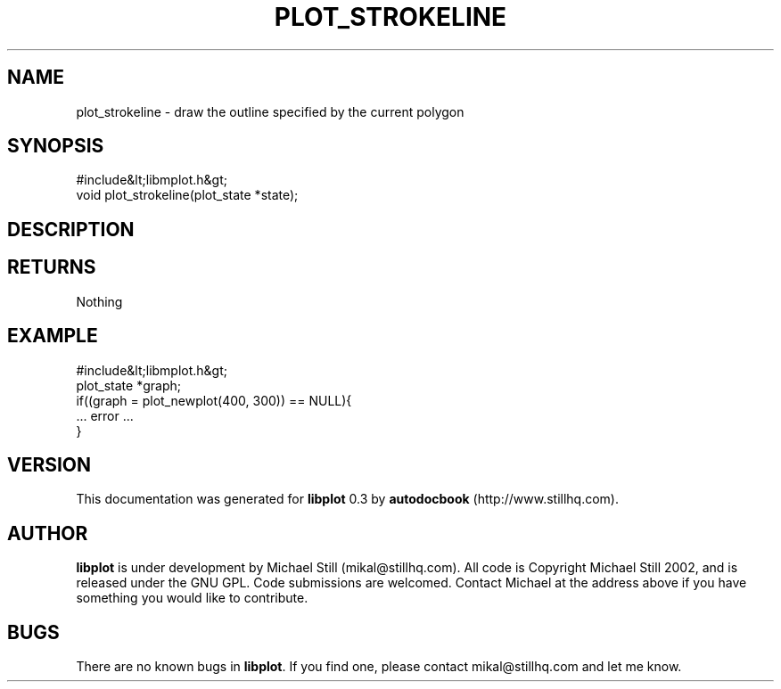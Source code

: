 .\" This manpage has been automatically generated by docbook2man 
.\" from a DocBook document.  This tool can be found at:
.\" <http://shell.ipoline.com/~elmert/comp/docbook2X/> 
.\" Please send any bug reports, improvements, comments, patches, 
.\" etc. to Steve Cheng <steve@ggi-project.org>.
.TH "PLOT_STROKELINE" "3" "26 May 2003" "" ""

.SH NAME
plot_strokeline \- draw the outline specified by the current polygon
.SH SYNOPSIS

.nf
 #include&lt;libmplot.h&gt;
 void plot_strokeline(plot_state *state);
.fi
.SH "DESCRIPTION"
.PP
.SH "RETURNS"
.PP
Nothing
.SH "EXAMPLE"

.nf
 #include&lt;libmplot.h&gt;
 plot_state *graph;
 if((graph = plot_newplot(400, 300)) == NULL){
 ... error ...
 }
.fi
.SH "VERSION"
.PP
This documentation was generated for \fBlibplot\fR 0.3 by \fBautodocbook\fR (http://www.stillhq.com).
.SH "AUTHOR"
.PP
\fBlibplot\fR is under development by Michael Still (mikal@stillhq.com). All code is Copyright Michael Still 2002,  and is released under the GNU GPL. Code submissions are welcomed. Contact Michael at the address above if you have something you would like to contribute.
.SH "BUGS"
.PP
There  are no known bugs in \fBlibplot\fR. If you find one, please contact mikal@stillhq.com and let me know.
